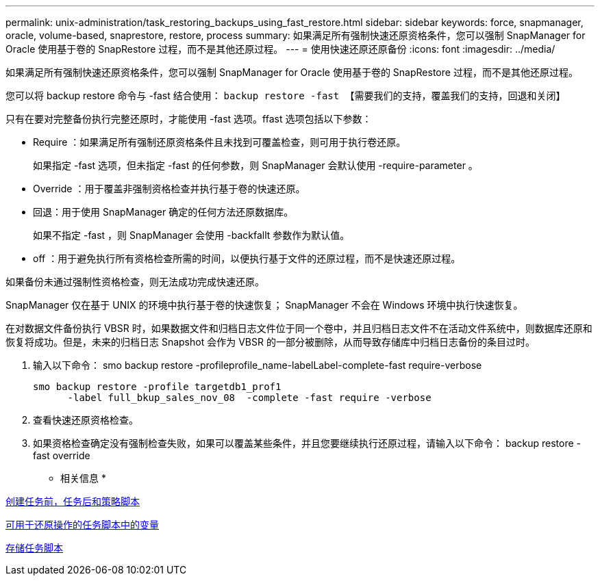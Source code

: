 ---
permalink: unix-administration/task_restoring_backups_using_fast_restore.html 
sidebar: sidebar 
keywords: force, snapmanager, oracle, volume-based, snaprestore, restore, process 
summary: 如果满足所有强制快速还原资格条件，您可以强制 SnapManager for Oracle 使用基于卷的 SnapRestore 过程，而不是其他还原过程。 
---
= 使用快速还原还原备份
:icons: font
:imagesdir: ../media/


[role="lead"]
如果满足所有强制快速还原资格条件，您可以强制 SnapManager for Oracle 使用基于卷的 SnapRestore 过程，而不是其他还原过程。

您可以将 backup restore 命令与 -fast 结合使用： `backup restore -fast 【需要我们的支持，覆盖我们的支持，回退和关闭】`

只有在要对完整备份执行完整还原时，才能使用 -fast 选项。ffast 选项包括以下参数：

* Require ：如果满足所有强制还原资格条件且未找到可覆盖检查，则可用于执行卷还原。
+
如果指定 -fast 选项，但未指定 -fast 的任何参数，则 SnapManager 会默认使用 -require-parameter 。

* Override ：用于覆盖非强制资格检查并执行基于卷的快速还原。
* 回退：用于使用 SnapManager 确定的任何方法还原数据库。
+
如果不指定 -fast ，则 SnapManager 会使用 -backfallt 参数作为默认值。

* off ：用于避免执行所有资格检查所需的时间，以便执行基于文件的还原过程，而不是快速还原过程。


如果备份未通过强制性资格检查，则无法成功完成快速还原。

SnapManager 仅在基于 UNIX 的环境中执行基于卷的快速恢复； SnapManager 不会在 Windows 环境中执行快速恢复。

在对数据文件备份执行 VBSR 时，如果数据文件和归档日志文件位于同一个卷中，并且归档日志文件不在活动文件系统中，则数据库还原和恢复将成功。但是，未来的归档日志 Snapshot 会作为 VBSR 的一部分被删除，从而导致存储库中归档日志备份的条目过时。

. 输入以下命令： smo backup restore -profileprofile_name-labelLabel-complete-fast require-verbose
+
[listing]
----
smo backup restore -profile targetdb1_prof1
      -label full_bkup_sales_nov_08  -complete -fast require -verbose
----
. 查看快速还原资格检查。
. 如果资格检查确定没有强制检查失败，如果可以覆盖某些条件，并且您要继续执行还原过程，请输入以下命令： backup restore -fast override


* 相关信息 *

xref:task_creating_pretask_post_task_and_policy_scripts.adoc[创建任务前，任务后和策略脚本]

xref:concept_variables_available_in_custom_script_for_restore_operation.adoc[可用于还原操作的任务脚本中的变量]

xref:task_storing_the_task_scripts.adoc[存储任务脚本]
